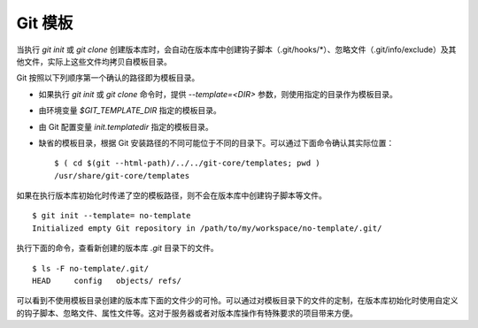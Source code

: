 Git 模板
--------

当执行 `git init` 或 `git clone` 创建版本库时，会自动在版本库中创建钩子脚本（.git/hooks/\*）、忽略文件（.git/info/exclude）及其他文件，实际上这些文件均拷贝自模板目录。

Git 按照以下列顺序第一个确认的路径即为模板目录。

* 如果执行 `git init` 或 `git clone` 命令时，提供 `--template=<DIR>` 参数，则使用指定的目录作为模板目录。
* 由环境变量 `$GIT_TEMPLATE_DIR` 指定的模板目录。
* 由 Git 配置变量 `init.templatedir` 指定的模板目录。
* 缺省的模板目录，根据 Git 安装路径的不同可能位于不同的目录下。可以通过下面命令确认其实际位置：

  ::

    $ ( cd $(git --html-path)/../../git-core/templates; pwd )
    /usr/share/git-core/templates

如果在执行版本库初始化时传递了空的模板路径，则不会在版本库中创建钩子脚本等文件。

::

  $ git init --template= no-template
  Initialized empty Git repository in /path/to/my/workspace/no-template/.git/

执行下面的命令，查看新创建的版本库 `.git` 目录下的文件。

::

  $ ls -F no-template/.git/
  HEAD     config   objects/ refs/

可以看到不使用模板目录创建的版本库下面的文件少的可怜。可以通过对模板目录下的文件的定制，在版本库初始化时使用自定义的钩子脚本、忽略文件、属性文件等。这对于服务器或者对版本库操作有特殊要求的项目带来方便。
